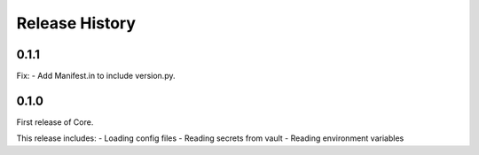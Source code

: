 Release History
===============

0.1.1
+++++

Fix:
- Add Manifest.in to include version.py.

0.1.0
+++++

First release of Core.

This release includes:
- Loading config files
- Reading secrets from vault
- Reading environment variables
